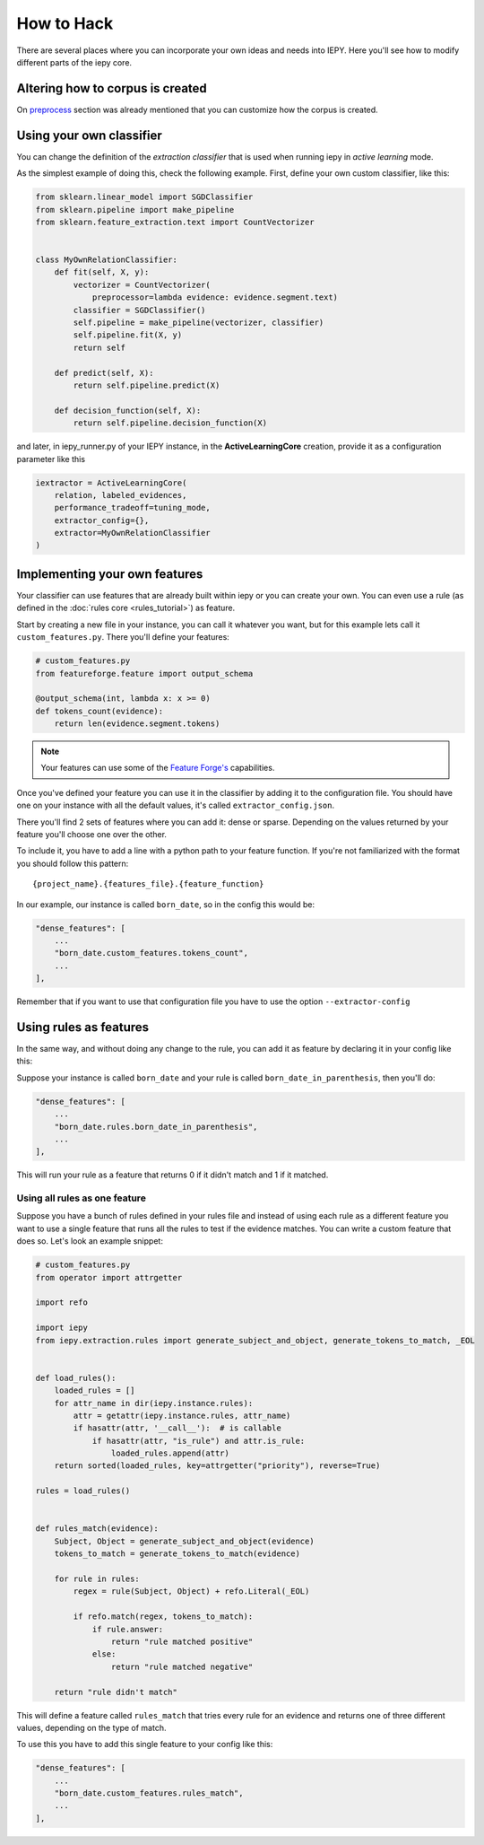 How to Hack
===========

There are several places where you can incorporate your own ideas and needs into IEPY.
Here you'll see how to modify different parts of the iepy core.

Altering how to corpus is created
---------------------------------

On `preprocess <preprocess.html#how-to-customize>`_ section was already mentioned that you can customize how the corpus is created.


Using your own classifier
-------------------------

You can change the definition of the *extraction classifier* that is used when running
iepy in *active learning* mode.

As the simplest example of doing this, check the following example.
First, define your own custom classifier, like this:

.. code-block:: python

    from sklearn.linear_model import SGDClassifier
    from sklearn.pipeline import make_pipeline
    from sklearn.feature_extraction.text import CountVectorizer


    class MyOwnRelationClassifier:
        def fit(self, X, y):
            vectorizer = CountVectorizer(
                preprocessor=lambda evidence: evidence.segment.text)
            classifier = SGDClassifier()
            self.pipeline = make_pipeline(vectorizer, classifier)
            self.pipeline.fit(X, y)
            return self

        def predict(self, X):
            return self.pipeline.predict(X)

        def decision_function(self, X):
            return self.pipeline.decision_function(X)


and later, in iepy_runner.py of your IEPY instance, in the **ActiveLearningCore** creation,
provide it as a configuration parameter like this


.. code-block:: python

    iextractor = ActiveLearningCore(
        relation, labeled_evidences,
        performance_tradeoff=tuning_mode,
        extractor_config={},
        extractor=MyOwnRelationClassifier
    )


Implementing your own features
------------------------------

Your classifier can use features that are already built within iepy or you can create your
own. You can even use a rule (as defined in the :doc:`rules core <rules_tutorial>`) as feature.

Start by creating a new file in your instance, you can call it whatever you want, but for this
example lets call it ``custom_features.py``. There you'll define your features:

.. code-block:: python

    # custom_features.py
    from featureforge.feature import output_schema

    @output_schema(int, lambda x: x >= 0)
    def tokens_count(evidence):
        return len(evidence.segment.tokens)


.. note::

    Your features can use some of the `Feature Forge's <http://feature-forge.readthedocs.org/en/latest/>`__ 
    capabilities.

Once you've defined your feature you can use it in the classifier by adding it to the configuration
file. You should have one on your instance with all the default values, it's called ``extractor_config.json``.

There you'll find 2 sets of features where you can add it: dense or sparse. Depending on the values returned
by your feature you'll choose one over the other.

To include it, you have to add a line with a python path to your feature function. If you're not familiarized with
the format you should follow this pattern:

::
    
    {project_name}.{features_file}.{feature_function}

In our example, our instance is called ``born_date``, so in the config this would be:

.. code-block:: json

    "dense_features": [
        ...
        "born_date.custom_features.tokens_count",
        ...
    ],

Remember that if you want to use that configuration file you have to use the option ``--extractor-config``


Using rules as features
-----------------------

In the same way, and without doing any change to the rule, you can 
add it as feature by declaring it in your config like this:

Suppose your instance is called ``born_date`` and your rule is called ``born_date_in_parenthesis``, 
then you'll do:


.. code-block:: json

    "dense_features": [
        ...
        "born_date.rules.born_date_in_parenthesis",
        ...
    ],

This will run your rule as a feature that returns 0 if it didn't match and 1 if it matched.

Using all rules as one feature
..............................

Suppose you have a bunch of rules defined in your rules file and instead of using each rule as a
different feature you want to use a single feature that runs all the rules to test if the evidence 
matches. You can write a custom feature that does so. Let's look an example snippet:

.. code-block:: python

    # custom_features.py
    from operator import attrgetter

    import refo

    import iepy
    from iepy.extraction.rules import generate_subject_and_object, generate_tokens_to_match, _EOL


    def load_rules():
        loaded_rules = []
        for attr_name in dir(iepy.instance.rules):
            attr = getattr(iepy.instance.rules, attr_name)
            if hasattr(attr, '__call__'):  # is callable
                if hasattr(attr, "is_rule") and attr.is_rule:
                    loaded_rules.append(attr)
        return sorted(loaded_rules, key=attrgetter("priority"), reverse=True)

    rules = load_rules()


    def rules_match(evidence):
        Subject, Object = generate_subject_and_object(evidence)
        tokens_to_match = generate_tokens_to_match(evidence)

        for rule in rules:
            regex = rule(Subject, Object) + refo.Literal(_EOL)

            if refo.match(regex, tokens_to_match):
                if rule.answer:
                    return "rule matched positive"
                else:
                    return "rule matched negative"

        return "rule didn't match"


This will define a feature called ``rules_match`` that tries every rule for an evidence
and returns one of three different values, depending on the type of match.

To use this you have to add this single feature to your config like this:

.. code-block:: json

    "dense_features": [
        ...
        "born_date.custom_features.rules_match",
        ...
    ],

